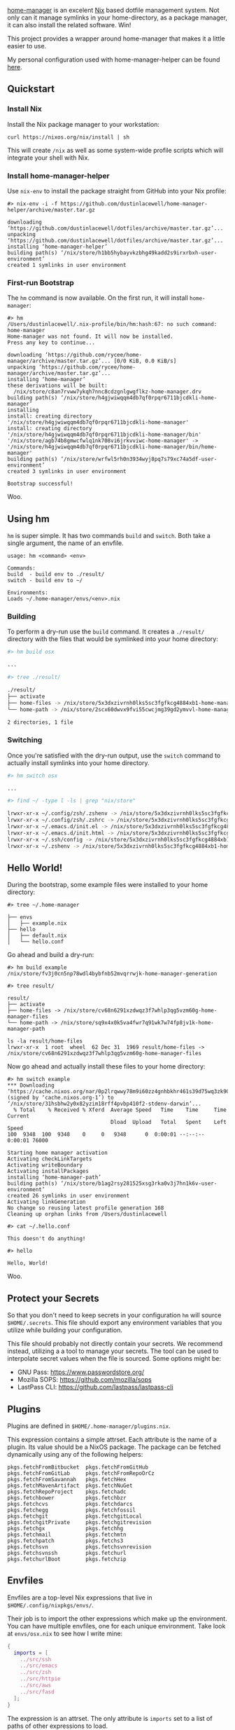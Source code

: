 

[[https://github.com/rycee/home-manager][home-manager]] is an excelent [[https://nixos.org/nix/][Nix]] based dotfile management system. Not only can
it manage symlinks in your home-directory, as a package manager, it can also
install the related software. Win!

This project provides a wrapper around home-manager that makes it a little
easier to use.

My personal configuration used with home-manager-helper can be found [[https://github.com/dustinlacewell/dotfiles][here]].

** Quickstart
*** Install Nix

Install the Nix package manager to your workstation:

#+BEGIN_SRC shell
  curl https://nixos.org/nix/install | sh
#+END_SRC

This will create ~/nix~ as well as some system-wide profile scripts which will
integrate your shell with Nix.

*** Install home-manager-helper

Use ~nix-env~ to install the package straight from GitHub into your Nix profile:

#+BEGIN_SRC shell
  #> nix-env -i -f https://github.com/dustinlacewell/home-manager-helper/archive/master.tar.gz

  downloading ‘https://github.com/dustinlacewell/dotfiles/archive/master.tar.gz’...
  unpacking ‘https://github.com/dustinlacewell/dotfiles/archive/master.tar.gz’...
  installing ‘home-manager-helper’
  building path(s) ‘/nix/store/h1bb5hybayvkzbhg49kadd2s9irxrbxh-user-environment’
  created 1 symlinks in user environment
#+END_SRC

*** First-run Bootstrap

The ~hm~ command is now available. On the first run, it will install
~home-manager~:

#+BEGIN_SRC shell
  #> hm
  /Users/dustinlacewell/.nix-profile/bin/hm:hash:67: no such command: home-manager
  Home-manager was not found. It will now be installed.
  Press any key to continue...

  downloading ‘https://github.com/rycee/home-manager/archive/master.tar.gz’... [0/0 KiB, 0.0 KiB/s]
  unpacking ‘https://github.com/rycee/home-manager/archive/master.tar.gz’...
  installing ‘home-manager’
  these derivations will be built:
    /nix/store/c8an7rvww7ykqh7nnc8cdzgnlgwgflkz-home-manager.drv
  building path(s) ‘/nix/store/h4gjwiwqqm4db7qf0rpqr6711bjcdkli-home-manager’
  installing
  install: creating directory '/nix/store/h4gjwiwqqm4db7qf0rpqr6711bjcdkli-home-manager'
  install: creating directory '/nix/store/h4gjwiwqqm4db7qf0rpqr6711bjcdkli-home-manager/bin'
  '/nix/store/agb74b8gmwcfwlq1nk708vi6jrkvviwc-home-manager' -> '/nix/store/h4gjwiwqqm4db7qf0rpqr6711bjcdkli-home-manager/bin/home-manager'
  building path(s) ‘/nix/store/wrfwl5rh0n3934wyj8pq7s79xc74a5df-user-environment’
  created 3 symlinks in user environment

  Bootstrap successful!
#+END_SRC

Woo.


** Using hm

~hm~ is super simple. It has two commands ~build~ and ~switch~. Both take a
single argument, the name of an envfile.

#+BEGIN_SRC text
usage: hm <command> <env>

Commands:
build  - build env to ./result/
switch - build env to ~/

Environments:
Loads ~/.home-manager/envs/<env>.nix
#+END_SRC

*** Building
To perform a dry-run use the ~build~ command. It creates a ~./result/~
directory with the files that would be symlinked into your home directory:

#+BEGIN_SRC sh
  #> hm build osx

  ...
#+END_SRC

#+BEGIN_SRC sh
  #> tree ./result/

  ./result/
  ├── activate
  ├── home-files -> /nix/store/5x3dxzivrnh0lks5sc3fgfkcg4884xb1-home-manager-files
  └── home-path -> /nix/store/2scx60dwvx9fvi55cwcjmg39gd2ymvvl-home-manager-path

  2 directories, 1 file
#+END_SRC

*** Switching
Once you're satisfied with the dry-run output, use the ~switch~ command to
actually install symlinks into your home directory.

#+BEGIN_SRC sh
  #> hm switch osx

  ...
#+END_SRC

#+BEGIN_SRC sh
  #> find ~/ -type l -ls | grep "nix/store"

  lrwxr-xr-x ~/.config/zsh/.zshenv -> /nix/store/5x3dxzivrnh0lks5sc3fgfkcg4884xb1-home-manager-files/.config/zsh/.zshenv
  lrwxr-xr-x ~/.config/zsh/.zshrc -> /nix/store/5x3dxzivrnh0lks5sc3fgfkcg4884xb1-home-manager-files/.config/zsh/.zshrc
  lrwxr-xr-x ~/.emacs.d/init.el -> /nix/store/5x3dxzivrnh0lks5sc3fgfkcg4884xb1-home-manager-files/.emacs.d/init.el
  lrwxr-xr-x ~/.emacs.d/init.html -> /nix/store/5x3dxzivrnh0lks5sc3fgfkcg4884xb1-home-manager-files/.emacs.d/init.html
  lrwxr-xr-x ~/.ssh/config -> /nix/store/5x3dxzivrnh0lks5sc3fgfkcg4884xb1-home-manager-files/.ssh/config
  lrwxr-xr-x ~/.zshenv -> /nix/store/5x3dxzivrnh0lks5sc3fgfkcg4884xb1-home-manager-files/.zshenv
#+END_SRC

** Hello World!

During the bootstrap, some example files were installed to your home directory:

#+BEGIN_SRC text
  #> tree ~/.home-manager

  ├── envs
  │   ├── example.nix
  ├── hello
  │   ├── default.nix
  │   └── hello.conf
#+END_SRC

Go ahead and build a dry-run:

#+BEGIN_SRC text
  #> hm build example
  /nix/store/fv3j0cn5np78wdl4bybfnb52mvqrrwjk-home-manager-generation
#+END_SRC

#+BEGIN_SRC text
  #> tree result/

  result/
  ├── activate
  ├── home-files -> /nix/store/cv68n6291xzdwqz3f7whlp3qg5vzm60g-home-manager-files
  └── home-path -> /nix/store/sq9x4x0k5va4fwr7q91wk7w74fp8jv1k-home-manager-path
#+END_SRC

#+BEGIN_SRC text
  ls -la result/home-files
  lrwxr-xr-x  1 root  wheel  62 Dec 31  1969 result/home-files -> /nix/store/cv68n6291xzdwqz3f7whlp3qg5vzm60g-home-manager-files
#+END_SRC

Now go ahead and actually install these files to your home directory:

#+BEGIN_SRC text
  #> hm switch example
  ,*** Downloading ‘https://cache.nixos.org/nar/0p2lrqwwy78m9i60zz4gnhbkhr461s39d75wq3zk901kcl8cw5ck.nar.xz’ (signed by ‘cache.nixos.org-1’) to ‘/nix/store/31hsbhw2y0x82yzim18rff4pvbp410f2-stdenv-darwin’...
    % Total    % Received % Xferd  Average Speed   Time    Time     Time  Current
                                   Dload  Upload   Total   Spent    Left  Speed
  100  9348  100  9348    0     0   9348      0  0:00:01 --:--:--  0:00:01 76000

  Starting home manager activation
  Activating checkLinkTargets
  Activating writeBoundary
  Activating installPackages
  installing ‘home-manager-path’
  building path(s) ‘/nix/store/b1ag2rsy281525xsg3rka0v3j7hn1k6v-user-environment’
  created 26 symlinks in user environment
  Activating linkGeneration
  No change so reusing latest profile generation 168
  Cleaning up orphan links from /Users/dustinlacewell
#+END_SRC

#+BEGIN_SRC text
  #> cat ~/.hello.conf

  This doesn't do anything!
#+END_SRC

#+BEGIN_SRC text
  #> hello

  Hello, World!
#+END_SRC

Woo.
** Protect your Secrets

So that you don't need to keep secrets in your configuration ~hm~ will source
~$HOME/.secrets~. This file should export any environment variables that you
utilize while building your configuration.

This file should probably not directly contain your secrets. We recommend
instead, utilizing a a tool to manage your secrets. The tool can be used to
interpolate secret values when the file is sourced. Some options might be:

  - GNU Pass: https://www.passwordstore.org/
  - Mozilla SOPS: https://github.com/mozilla/sops
  - LastPass CLI: https://github.com/lastpass/lastpass-cli

** Plugins

Plugins are defined in ~$HOME/.home-manager/plugins.nix~.

This expression contains a simple attrset. Each attribute is the name of a
plugin. Its value should be a NixOS package. The package can be fetched
dynamically using any of the following helpers:

#+BEGIN_SRC text
  pkgs.fetchFromBitbucket  pkgs.fetchFromGitHub
  pkgs.fetchFromGitLab     pkgs.fetchFromRepoOrCz
  pkgs.fetchFromSavannah   pkgs.fetchHex
  pkgs.fetchMavenArtifact  pkgs.fetchNuGet
  pkgs.fetchRepoProject    pkgs.fetchadc
  pkgs.fetchbower          pkgs.fetchbzr
  pkgs.fetchcvs            pkgs.fetchdarcs
  pkgs.fetchegg            pkgs.fetchfossil
  pkgs.fetchgit            pkgs.fetchgitLocal
  pkgs.fetchgitPrivate     pkgs.fetchgitrevision
  pkgs.fetchgx             pkgs.fetchhg
  pkgs.fetchmail           pkgs.fetchmtn
  pkgs.fetchpatch          pkgs.fetchs3
  pkgs.fetchsvn            pkgs.fetchsvnrevision
  pkgs.fetchsvnssh         pkgs.fetchurl
  pkgs.fetchurlBoot        pkgs.fetchzip
#+END_SRC


** Envfiles
Envfiles are a top-level Nix expressions that live in ~$HOME/.config/nixpkgs/envs/~.

Their job is to import the other expressions which make up the environment. You
can have multiple envfiles, one for each unique environment. Take look at
~envs/osx.nix~ to see how I write mine:

#+BEGIN_SRC nix
  {
    imports = [
      ../src/ssh
      ../src/emacs
      ../src/zsh
      ../src/httpie
      ../src/aws
      ../src/fasd
    ];
  }
#+END_SRC

The expression is an attrset. The only attribute is ~imports~ set to a list of
paths of other expressions to load.

** Expression Sources
Expression Sources are Nix expressions that actually make up your
configuration. I organize these underneath ~$HOME/.config/nixpkgs/src/~. For
each tool I typically create a folder with a ~default.nix~ and any data files.

This is ~src/emacs/default.nix~ at the time of this writing:

#+BEGIN_SRC nix
  { pkgs, ... }: ①

  let
    plugins = import <plugins>; ②

  in {
    imports = [ ③
      plugins.org-build
      plugins.org-export
    ];

    programs.emacs = { enable = true; }; ④

    home.file.".emacs.d/init.el".source = pkgs.org-build { ⑤
      source = ./init.org;
    };

    home.file.".emacs.d/init.html".source = pkgs.org-export { ⑥
      source = ./init.org;
      user = "dustinlacewell";
      repo = "emacs.d";
    };
  }
#+END_SRC

*** ① Module function
The module is expressed as a function that accepts ~pkgs~ and returns an attrset.

*** ② Import plugins.nix
The expression at ~$HOME/.config/nixpkgs/plugins.nix~ is imported so that we
can refer to the plugin packages.

*** ③ Add plugins to imports
One of the attributes of our module's returned attrset is ~imports~. This takes
a list of modules that should be merged by the module system. This has the
effect of making available any Options declared or defined by the plugins. It
also makes any package overrides provided by the plugins available under
~pkgs~.

*** ④ Install Emacs
This line declares the ~programs.emacs.enable~ option to be true. This will
ensure Emacs gets installed the Nix profile.

*** ⑤ Build init.org
Emacs configuration is done with Emacs-Lisp. But I choose to write my
configuration as an Orgmode document. This section calls ~pkgs.org-build~
function which builds an Orgmode document into Emacs-Lisp. This returns the
path of the built ~.el~ file in the store. We assign that to
~home.file.".emacs.d/init.el".source~ which will cause the file to be symlinked
into our home directory.

*** ⑥ Export init.org
Similar to ⑤ this calls a plugin function. This time it is ~pkgs.org-export~
which builds ~init.org~ as HTML. This line writes out the HTML file to
~.emacs.d/init.html~ but ~org-export~ will also publish the HTML file to
http://dustinlacewell.github.com/emacs.d/
